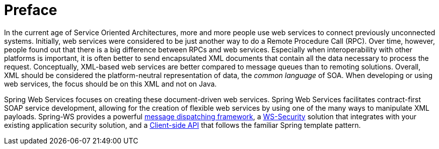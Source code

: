 [preface]
[[overview]]
= Preface

In the current age of Service Oriented Architectures, more and more people use web services to connect previously unconnected systems. Initially, web services were considered to be just another way to do a Remote Procedure Call (RPC). Over time, however, people found out that there is a big difference between RPCs and web services. Especially when interoperability with other platforms is important, it is often better to send encapsulated XML documents that contain all the data necessary to process the request. Conceptually, XML-based web services are better compared to message queues than to remoting solutions. Overall, XML should be considered the platform-neutral representation of data, the _common language_ of SOA. When developing or using web services, the focus should be on this XML and not on Java.

Spring Web Services focuses on creating these document-driven web services. Spring Web Services facilitates contract-first SOAP service development, allowing for the creation of flexible web services by using one of the many ways to manipulate XML payloads. Spring-WS provides a powerful <<server,message dispatching framework>>, a <<security,WS-Security>> solution that integrates with your existing application security solution, and a <<client,Client-side API>> that follows the familiar Spring template pattern.
